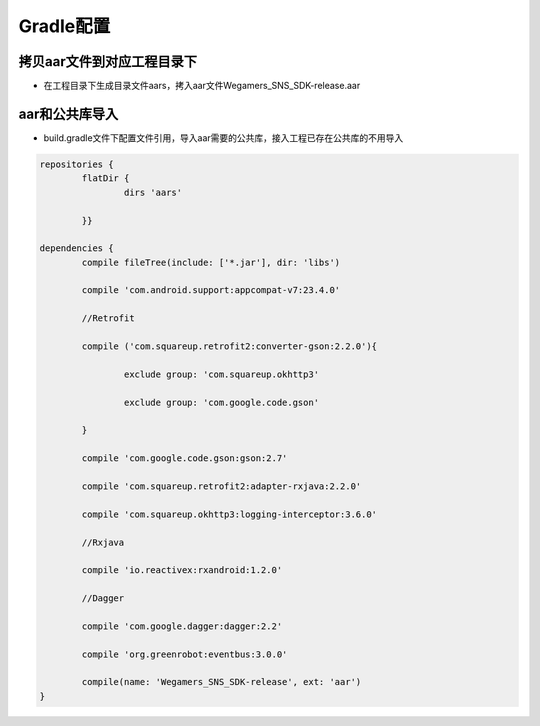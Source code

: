 .. _topics-gradle配置:

================
Gradle配置
================

拷贝aar文件到对应工程目录下
=========================

- 在工程目录下生成目录文件aars，拷入aar文件Wegamers_SNS_SDK-release.aar

.. image::  ../images_and/image_aar_input.png

aar和公共库导入
=========================

- build.gradle文件下配置文件引用，导入aar需要的公共库，接入工程已存在公共库的不用导入

.. code-block:: c

	repositories {
		flatDir {
			dirs 'aars'
		
		}}

	dependencies {
		compile fileTree(include: ['*.jar'], dir: 'libs')
		
		compile 'com.android.support:appcompat-v7:23.4.0'
		
		//Retrofit
		
		compile ('com.squareup.retrofit2:converter-gson:2.2.0'){
			
			exclude group: 'com.squareup.okhttp3'
			
			exclude group: 'com.google.code.gson'
		
		}
		
		compile 'com.google.code.gson:gson:2.7'
		
		compile 'com.squareup.retrofit2:adapter-rxjava:2.2.0'
		
		compile 'com.squareup.okhttp3:logging-interceptor:3.6.0'
		
		//Rxjava
		
		compile 'io.reactivex:rxandroid:1.2.0'
		
		//Dagger
		
		compile 'com.google.dagger:dagger:2.2'
		
		compile 'org.greenrobot:eventbus:3.0.0'
		
		compile(name: 'Wegamers_SNS_SDK-release', ext: 'aar')
	}
